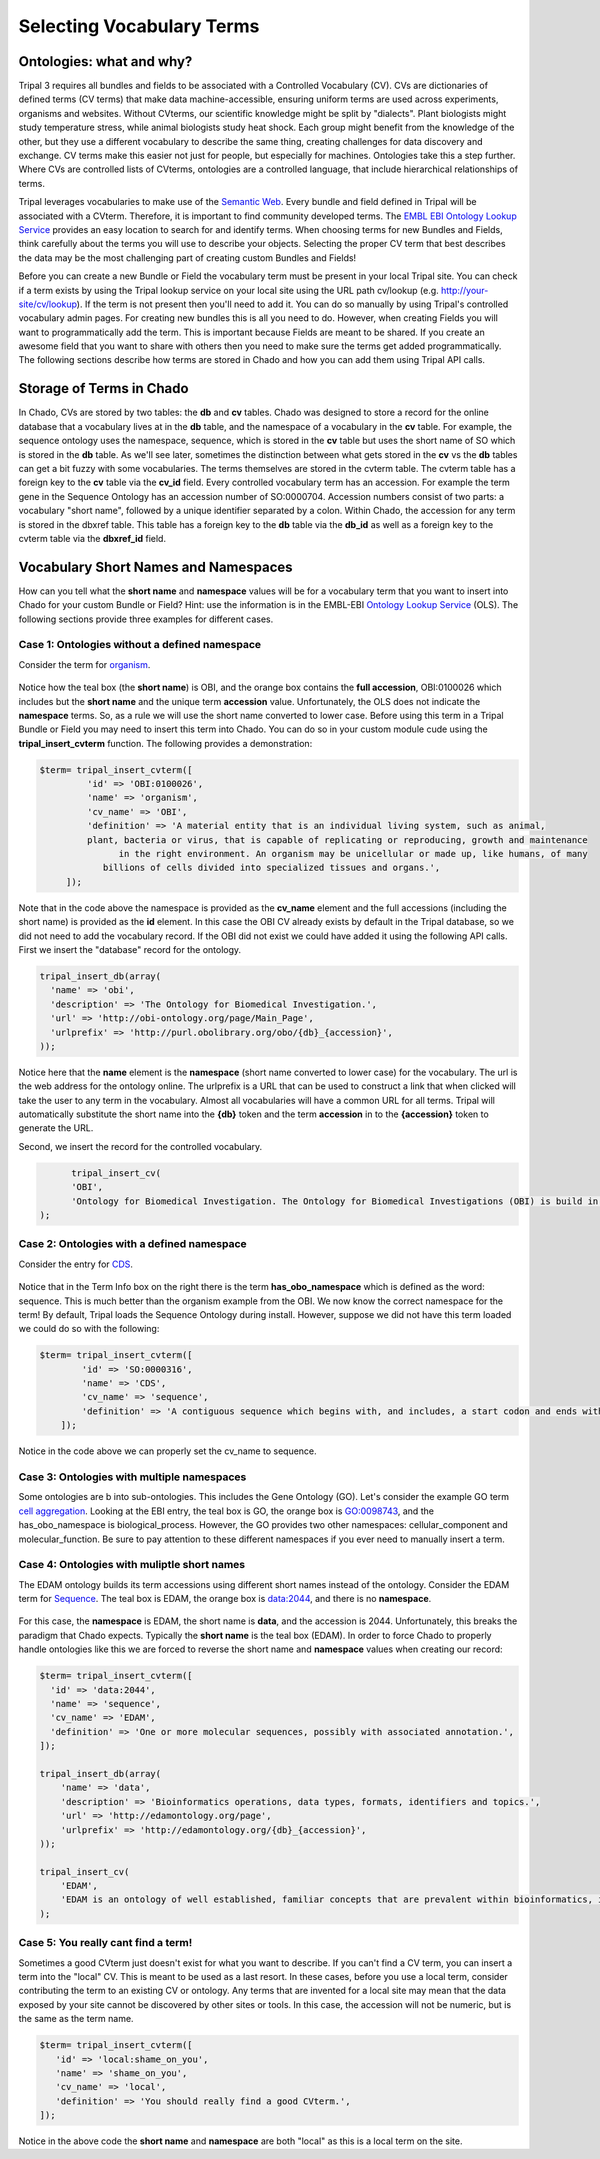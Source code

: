 Selecting Vocabulary Terms
==========================

Ontologies: what and why?
-------------------------

Tripal 3 requires all bundles and fields to be associated with a Controlled Vocabulary (CV). CVs are dictionaries of defined terms (CV terms) that make data machine-accessible, ensuring uniform terms are used across experiments, organisms and websites. Without CVterms, our scientific knowledge might be split by "dialects". Plant biologists might study temperature stress, while animal biologists study heat shock. Each group might benefit from the knowledge of the other, but they use a different vocabulary to describe the same thing, creating challenges for data discovery and exchange. CV terms make this easier not just for people, but especially for machines. Ontologies take this a step further. Where CVs are controlled lists of CVterms, ontologies are a controlled language, that include hierarchical relationships of terms.

Tripal leverages vocabularies to make use of the `Semantic Web <https://en.wikipedia.org/wiki/Semantic_Web>`_. Every bundle and field defined in Tripal will be associated with a CVterm. Therefore, it is important to find community developed terms.  The `EMBL EBI Ontology Lookup Service <http://www.ebi.ac.uk/ols/index>`_ provides an easy location to search for and identify terms.  When choosing terms for new Bundles and Fields, think carefully about the terms you will use to describe your objects. Selecting the proper CV term that best describes the data may be the most challenging part of creating custom Bundles and Fields!

Before you can create a new Bundle or Field  the vocabulary term must be present in your local Tripal site.  You can check if a term exists by using the Tripal lookup service on your local site using the URL path cv/lookup (e.g. http://your-site/cv/lookup).  If the term is not present then you'll need to add it.  You can do so manually by using Tripal's controlled vocabulary admin pages.  For creating new bundles this is all you need to do.  However, when creating Fields you will want to programmatically add the term.  This is important because Fields are meant to be shared. If you create an awesome field that you want to share with others then you need to make sure the terms get added programmatically.   The following sections describe how terms are stored in Chado and how you can add them using Tripal API calls.

Storage of Terms in Chado
-------------------------

In Chado, CVs are stored by two tables: the **db** and **cv** tables. Chado was designed to store a record for the online database that a vocabulary lives at in the **db** table, and the namespace of a vocabulary in the **cv** table.  For example, the sequence ontology uses the namespace, sequence, which is stored in the **cv** table but uses the short name of SO which is stored in the **db** table.  As we'll see later, sometimes the distinction between what gets stored in the **cv** vs the **db** tables can get a bit fuzzy with some vocabularies. The terms themselves are stored in the cvterm table. The cvterm table has a foreign key to the **cv** table via the **cv_id** field.  Every controlled vocabulary term has an accession. For example the term gene in the Sequence Ontology has an accession number of SO:0000704.  Accession numbers consist of two parts: a vocabulary "short name", followed by a unique identifier separated by a colon.  Within Chado, the accession for any term is stored in the dbxref table.  This table has a foreign key to the **db** table via the **db_id** as well as a foreign key to the cvterm table via the **dbxref_id** field.

Vocabulary Short Names and Namespaces
-------------------------------------

How can you tell what the **short name** and **namespace** values will be for a vocabulary term that you want to insert into Chado for your custom Bundle or Field? Hint: use the information is in the EMBL-EBI `Ontology Lookup Service <http://www.ebi.ac.uk/ols/index>`_ (OLS).  The following sections provide three examples for different cases.

Case 1:  Ontologies without a defined namespace
~~~~~~~~~~~~~~~~~~~~~~~~~~~~~~~~~~~~~~~~~~~~~~~

Consider the term for `organism <http://www.ebi.ac.uk/ols/ontologies/obi/terms?iri=http%3A%2F%2Fpurl.obolibrary.org%2Fobo%2FOBI_0100026>`_.

.. figure:: select_vocab_terms.1.organism.png

Notice how the teal box (the **short name**) is OBI, and the orange box contains the **full accession**, OBI:0100026 which includes but the **short name** and the unique term **accession** value.  Unfortunately, the OLS does not indicate the **namespace** terms.   So, as a rule we will use the short name converted to lower case.  Before using this term in a Tripal Bundle or Field you may need to insert this term into Chado.  You can do so in your custom module cude using the **tripal_insert_cvterm** function. The following provides a demonstration:

.. code-block:: php

	

   $term= tripal_insert_cvterm([
            'id' => 'OBI:0100026',
            'name' => 'organism',
            'cv_name' => 'OBI',
            'definition' => 'A material entity that is an individual living system, such as animal,
            plant, bacteria or virus, that is capable of replicating or reproducing, growth and maintenance
                  in the right environment. An organism may be unicellular or made up, like humans, of many
               billions of cells divided into specialized tissues and organs.',
        ]);



Note that in the code above the namespace is provided as the **cv_name** element and the full accessions (including the short name) is provided as the **id** element.  In this case the OBI CV already exists by default in the Tripal database, so we did not need to add the vocabulary record.  If the OBI did not exist we could have added it using the following API calls.  First we insert the "database" record for the ontology.

.. code-block:: php

  
  tripal_insert_db(array(
    'name' => 'obi',
    'description' => 'The Ontology for Biomedical Investigation.',
    'url' => 'http://obi-ontology.org/page/Main_Page',
    'urlprefix' => 'http://purl.obolibrary.org/obo/{db}_{accession}',
  ));



Notice here that the **name** element is the **namespace** (short name converted to lower case) for the vocabulary.  The url is the web address for the ontology online. The urlprefix is a URL that can be used to construct a link that when clicked will take the user to any term in the vocabulary.  Almost all vocabularies will have a common URL for all terms.  Tripal will automatically substitute the short name into the **{db}** token and the term **accession** in to the **{accession}** token to generate the URL.

Second, we insert the record for the controlled vocabulary.
​

.. code-block:: php

  
 	tripal_insert_cv(
    	'OBI',
    	'Ontology for Biomedical Investigation. The Ontology for Biomedical Investigations (OBI) is build in a collaborative, international effort and will serve as a resource for annotating biomedical investigations, including the study design, protocols and instrumentation used, the data generated and the types of analysis performed on the data. This ontology arose from the Functional Genomics Investigation Ontology (FuGO) and will contain both terms that are common to all biomedical investigations, including functional genomics investigations and those that are more domain specific.'
  );


Case 2:  Ontologies with a defined namespace
~~~~~~~~~~~~~~~~~~~~~~~~~~~~~~~~~~~~~~~~~~~~

Consider the entry for `CDS <https://www.ebi.ac.uk/ols/ontologies/so/terms?iri=http%3A%2F%2Fpurl.obolibrary.org%2Fobo%2FSO_0000316>`_.

.. figure:: select_vocab_terms.2.cds.png


Notice that in the Term Info box on the right there is the term **has_obo_namespace** which is defined as the word: sequence.  This is much better than the organism example from the OBI.  We now know the correct namespace for the term! By default, Tripal loads the Sequence Ontology during install.  However, suppose we did not have this term loaded we could do so with the following:


.. code-block:: php

  
    $term= tripal_insert_cvterm([
            'id' => 'SO:0000316',
            'name' => 'CDS',
            'cv_name' => 'sequence',
            'definition' => 'A contiguous sequence which begins with, and includes, a start codon and ends with, and includes, a stop codon. [ http://www.sequenceontology.org/browser/current_svn/term/SO:ma ].',
        ]);

Notice in the code above we can properly set the cv_name to sequence.

Case 3: Ontologies with multiple namespaces
~~~~~~~~~~~~~~~~~~~~~~~~~~~~~~~~~~~~~~~~~~~

Some ontologies are b into sub-ontologies. This includes the Gene Ontology (GO).  Let's consider the example GO term `cell aggregation <http://www.ebi.ac.uk/ols/ontologies/go/terms?iri=http%3A%2F%2Fpurl.obolibrary.org%2Fobo%2FGO_0098743>`_. Looking at the EBI entry, the teal box is GO, the orange box is GO:0098743, and the has_obo_namespace is biological_process. However, the GO provides two other namespaces:  cellular_component and molecular_function.  Be sure to pay attention to these different namespaces if you ever need to manually insert a term.

.. figure:: select_vocab_terms.3.go.png


Case 4: Ontologies with muliptle short names
~~~~~~~~~~~~~~~~~~~~~~~~~~~~~~~~~~~~~~~~~~~~

The EDAM ontology builds its term accessions using different short names instead of the ontology. Consider the EDAM term for `Sequence <http://www.ebi.ac.uk/ols/ontologies/edam/terms?iri=http%3A%2F%2Fedamontology.org%2Fdata_2044>`_. The teal box is EDAM, the orange box is data:2044, and there is no **namespace**.

.. figure:: select_vocab_terms.4.edam.png


For this case, the **namespace** is EDAM, the short name is **data**, and the accession is 2044.  Unfortunately, this breaks the paradigm that Chado expects. Typically the **short name** is the teal box (EDAM).  In order to force Chado to properly handle ontologies like this we are forced to reverse the short name and **namespace** values when creating our record:


.. code-block:: php

  
	$term= tripal_insert_cvterm([
	  'id' => 'data:2044',
	  'name' => 'sequence',
	  'cv_name' => 'EDAM',
	  'definition' => 'One or more molecular sequences, possibly with associated annotation.',
	]);

	tripal_insert_db(array(
	    'name' => 'data',
	    'description' => 'Bioinformatics operations, data types, formats, identifiers and topics.',
	    'url' => 'http://edamontology.org/page',
	    'urlprefix' => 'http://edamontology.org/{db}_{accession}',
	));

	tripal_insert_cv(
	    'EDAM',
	    'EDAM is an ontology of well established, familiar concepts that are prevalent within bioinformatics, including types of data and data identifiers, data formats, operations and topics. EDAM is a simple ontology - essentially a set of terms with synonyms and definitions - organised into an intuitive hierarchy for convenient use by curators, software developers and end-users. EDAM is suitable for large-scale semantic annotations and categorization of diverse bioinformatics resources. EDAM is also suitable for diverse application including for example within workbenches and workflow-management systems, software distributions, and resource registries.'
	);



Case 5: You really cant find a term!
~~~~~~~~~~~~~~~~~~~~~~~~~~~~~~~~~~~~

Sometimes a good CVterm just doesn't exist for what you want to describe. If you can't find a CV term, you can insert a term into the "local" CV. This is meant to be used as a last resort. In these cases, before you use a local term, consider contributing the term to an existing CV or ontology. Any terms that are invented for a local site may mean that the data exposed by your site cannot be discovered by other sites or tools.  In this case, the accession will not be numeric,  but is the same as the term name.

.. code-block:: php

	
	$term= tripal_insert_cvterm([
	   'id' => 'local:shame_on_you',
	   'name' => 'shame_on_you',
	   'cv_name' => 'local',
	   'definition' => 'You should really find a good CVterm.',
	]);

Notice in the above code the **short name** and **namespace** are both "local" as this is a local term on the site.
